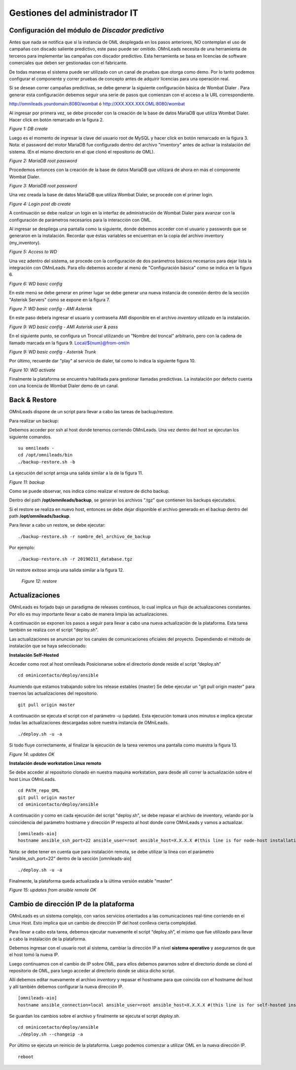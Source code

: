 ******************************
Gestiones del administrador IT
******************************

Configuración del módulo de *Discador predictivo*
*************************************************
Antes que nada se notifica que si la instancia de OML desplegada en los pasos anteriores, NO contemplan el uso de campañas con discado saliente predictivo, este paso puede ser omitido.
OMniLeads necesita de una herramienta de terceros para implementar las campañas con discador predictivo. Esta herramienta se basa en licencias de software comerciales que deben
ser gestionadas con el fabricante.

De todas maneras el sistema puede ser utilizado con un canal de pruebas que otorga como demo. Por lo tanto podemos configurar el componente y correr pruebas de concepto
antes de adquirir licencias para una operación real.

Si se desean correr campañas predictivas, se debe generar la siguiente configuración básica de Wombat Dialer .
Para generar esta configuración debemos seguir una serie de pasos que comienzan con el acceso a la URL correspondiente.

http://omnileads.yourdomain:8080/wombat ó http://XXX.XXX.XXX.OML:8080/wombat

Al ingresar por primera vez, se debe proceder con la creación de la base de datos MariaDB que utiliza Wombat Dialer.
Hacer click en botón remarcado en la figura 2.

.. image:: images/maintance_wd_2.png

*Figure 1: DB create*

Luego es el momento de ingresar la clave del usuario root de MySQL y hacer click en botón remarcado en la figura 3.
Nota: el password del motor MariaDB fue configurado dentro del archivo "inventory" antes de activar la instalación del sistema. (En el mismo directorio en el que clonó el repositorio de OML).


.. image:: images/install_my_inventory.png


.. image:: images/maintance_wd_mariadb_pass.png

*Figure 2: MariaDB root password*


Procedemos entonces con la creación de la base de datos MariaDB que utilizará de ahora en más el componente Wombat Dialer.

.. image:: images/maintance_wd_mariadb_create.png

*Figure 3: MariaDB root password*


Una vez creada la base de datos MariaDB que utiliza Wombat Dialer, se procede con el primer login.

.. image:: images/maintance_wd_mariadb_post_create.png

*Figure 4: Login post db create*


A continuación se debe realizar un login en la interfaz de administración de Wombat Dialer para avanzar con la configuración
de parámetros necesarios para la interacción con OML.

Al ingresar se despliega una pantalla como la siguiente, donde debemos acceder con el usuario y passwords que se generaron en la instalación.
Recordar que éstas variables se encuentran en la copia del archivo inventory (my_inventory).

.. image:: images/maintance_wd_1.png

*Figure 5: Access to WD*

Una vez adentro del sistema, se procede con la configuración de dos parámetros básicos necesarios para dejar lista la integración con OMniLeads.
Para ello debemos acceder al menú de "Configuración básica" como se indica en la figura 6.

.. image:: images/maintance_wd_config1.png

*Figure 6: WD basic config*

En este menú se debe generar en primer lugar se debe generar una nueva instancia de conexión dentro de la sección "Asterisk Servers"
como se expone en la figura 7.

.. image:: images/maintance_wd_config2.png

*Figure 7: WD basic config - AMI Asterisk*

En este paso debeŕa ingresar el usuario y contraseña AMI disponible en el archivo *inventory* utilizado en la instalación.

.. image:: images/maintance_wd_config_inventory.png

*Figure 9: WD basic config - AMI Asterisk user & pass*

En el siguiente punto, se configura un Troncal utilizando un "Nombre del troncal" arbitrario, pero con la cadena de llamado marcada
en la figura 9. Local/${num}@from-oml/n

.. image:: images/maintance_wd_config3.png

*Figure 9: WD basic config - Asterisk Trunk*

Por último, recuerde dar "play" al servicio de dialer, tal como lo indica la siguiente figura 10.

.. image:: images/maintance_wd_config4.png

*Figure 10: WD activate*

Finalmente la plataforma se encuentra habilitada para gestionar llamadas predictivas. La instalación por defecto cuenta con una licencia de Wombat Dialer demo de un canal.


Back & Restore
**************
OMniLeads dispone de un script para llevar a cabo las tareas de backup/restore.

Para realizar un backup:

Debemos acceder por ssh al host donde tenemos corriendo OMniLeads.
Una vez dentro del host se ejecutan los siguiente comandos.

::

  su omnileads -
  cd /opt/omnileads/bin
  ./backup-restore.sh -b

La ejecución del script arroja una salida similar a la de la figura 11.

.. image:: images/maintance_backup_1.png

*Figure 11: backup*


Como se puede observar, nos indica cómo realizar el restore de dicho backup.

Dentro del path **/opt/omnileads/backup**, se generan los archivos ".tgz" que contienen los backups ejecutados.

Si el restore se realiza en nuevo host, entonces se debe dejar disponible el archivo generado en el backup dentro del path **/opt/omnileads/backup**.

Para llevar a cabo un restore, se debe ejecutar:

::

 ./backup-restore.sh -r nombre_del_archivo_de_backup


Por ejemplo:

::

 ./backup-restore.sh -r 20190211_database.tgz


Un restore exitoso arroja una salida similar a la figura 12.

 .. image:: images/maintance_backup_2.png

 *Figure 12: restore*


Actualizaciones
***************

OMniLeads es forjado bajo un paradigma de releases continuos, lo cual implica un flujo de actualizaciones constantes.
Por ello es muy importante llevar a cabo de manera limpia las actualizaciones.

A continuación se exponen los pasos a seguir para llevar a cabo una nueva actualización de la plataforma. Esta tarea también se realiza
con el script "deploy.sh".

Las actualizaciones se anuncian por los canales de comunicaciones oficiales del proyecto.
Dependiendo el método de instalación que se haya seleccionado:


**Instalación Self-Hosted**

Acceder como root al host omnileads
Posicionarse sobre el directorio donde reside el script “deploy.sh”

::

 cd ominicontacto/deploy/ansible

Asumiendo que estamos trabajando sobre los release estables (master)
Se debe ejecutar un "git pull origin master" para traernos las actualizaciones del repositorio.

::

 git pull origin master

A continuación se ejecuta el script con el parámetro -u (update). Esta ejecución tomará unos minutos e implica ejecutar todas las actualizaciones
descargadas sobre nuestra instancia de OMniLeads.

::

 ./deploy.sh -u -a

Si todo fluye correctamente, al finalizar la ejecución de la tarea veremos una pantalla como muestra la figura 13.

.. image:: images/maintance_updates_ok.png

*Figure 14: updates OK*


**Instalación desde workstation Linux remoto**

Se debe acceder al repositorio clonado en nuestra maquina workstation, para desde allí correr la actualización sobre el host Linux OMniLeads.

::

 cd PATH_repo_OML
 git pull origin master
 cd ominicontacto/deploy/ansible

A continuación y como en cada ejecución del script "deploy.sh", se debe repasar el archivo de inventory, velando por la coincidencia del
parámetro hostname y dirección IP respecto al host donde corre OMniLeads y vamos a actualizar.

::

 [omnileads-aio]
 hostname ansible_ssh_port=22 ansible_user=root ansible_host=X.X.X.X #(this line is for node-host installation)


Nota: se debe tener en cuenta que para instalación remota, se debe utilizar la línea con el parámetro "ansible_ssh_port=22" dentro de la
sección [omnileads-aio]

::

	./deploy.sh -u -a


Finalmente, la plataforma queda actualizada a la última versión estable "master"

.. image:: images/maintance_updates_ok.png

*Figure 15: updates from ansible remote OK*

Cambio de dirección IP de la plataforma
***************************************

OMniLeads es un sistema complejo, con varios servicios orientados a las comunicaciones real-time corriendo en el Linux Host.
Esto implica que un cambio de dirección IP del host conlleva cierta complejidad.

Para llevar a cabo esta tarea, debemos ejecutar nuevamente el script “deploy.sh”, el mismo que fue utilizado para llevar a cabo la
instalación de la plataforma.

Debemos ingresar con el usuario root al sistema, cambiar la dirección IP a nivel **sistema operativo** y asegurarnos de que el host tomó la nueva IP.

Luego continuamos con el cambio de IP sobre OML, para ellos debemos pararnos sobre el directorio donde se clonó el repositorio de OML,
para luego acceder al directorio donde se ubica dicho script.

Allí debemos editar nuevamente el archivo *inventory* y repasar el hostname para que coincida con el hostname del host y allí también debemos configurar la nueva dirección IP.

::

 [omnileads-aio]
 hostname ansible_connection=local ansible_user=root ansible_host=X.X.X.X #(this line is for self-hosted installation)

Se guardan los cambios sobre el archivo y finalmente se ejecuta el script *deploy.sh*.

::

 cd ominicontacto/deploy/ansible
 ./deploy.sh --changeip -a

Por último se ejecuta un reinicio de la plataforma. Luego podemos comenzar a utilizar OML en la nueva dirección IP.

::

 reboot
